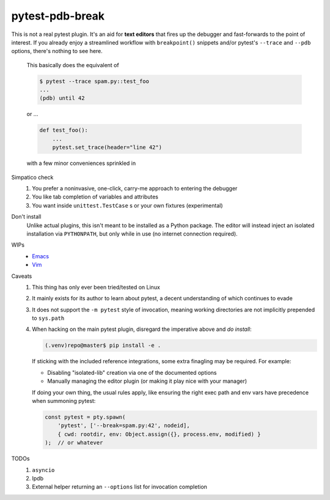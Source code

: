 ================
pytest-pdb-break
================

This is not a real pytest plugin. It's an aid for **text editors** that fires
up the debugger and fast-forwards to the point of interest. If you already
enjoy a streamlined workflow with ``breakpoint()`` snippets and/or pytest's
``--trace`` and ``--pdb`` options, there's nothing to see here.

    This basically does the equivalent of

    .. code:: console

        $ pytest --trace spam.py::test_foo
        ...
        (pdb) until 42

    or ...

    .. code:: python

        def test_foo():
            ...
            pytest.set_trace(header="line 42")

    with a few minor conveniences sprinkled in


Simpatico check
    1. You prefer a noninvasive, one-click, carry-me approach to entering the
       debugger
    2. You like tab completion of variables and attributes
    3. You want inside ``unittest.TestCase`` s or your own fixtures
       (experimental)

Don't install
    Unlike actual plugins, this isn't meant to be installed as a Python
    package. The editor will instead inject an isolated installation via
    ``PYTHONPATH``, but only while in use (no internet connection required).

WIPs
    - `Emacs <emacs/>`_
    - `Vim <vim/>`_

Caveats
    1. This thing has only ever been tried/tested on Linux
    2. It mainly exists for its author to learn about pytest, a decent
       understanding of which continues to evade
    3. It does not support the ``-m pytest`` style of invocation, meaning
       working directories are not implicitly prepended to ``sys.path``
    4. When hacking on the main pytest plugin, disregard the imperative above
       and *do install*:

       .. code:: console

           (.venv)repo@master$ pip install -e .

       If sticking with the included reference integrations, some extra
       finagling may be required. For example:

       - Disabling "isolated-lib" creation via one of the documented options
       - Manually managing the editor plugin (or making it play nice with your
         manager)

       If doing your own thing, the usual rules apply, like ensuring the right
       exec path and env vars have precedence when summoning pytest:

       .. code:: javascript

           const pytest = pty.spawn(
               'pytest', ['--break=spam.py:42', nodeid],
               { cwd: rootdir, env: Object.assign({}, process.env, modified) }
           );  // or whatever

TODOs
    1. ``asyncio``
    2. Ipdb
    3. External helper returning an ``--options`` list for invocation
       completion

